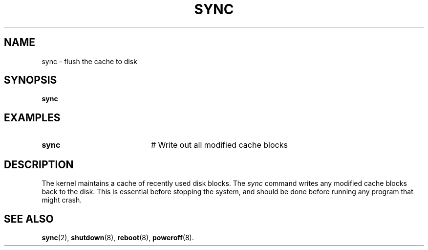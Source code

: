 .TH SYNC 8
.SH NAME
sync \- flush the cache to disk
.SH SYNOPSIS
\fBsync\fR
.br
.SH EXAMPLES
.TP 20
.B sync
# Write out all modified cache blocks
.SH DESCRIPTION
.PP
The kernel maintains a cache of recently used disk blocks.
The 
.I sync
command writes any modified cache blocks back to the disk.
This is essential before stopping the system, and should be done before
running any
program that might crash.
.SH "SEE ALSO"
.BR sync (2),
.BR shutdown (8),
.BR reboot (8),
.BR poweroff (8).
